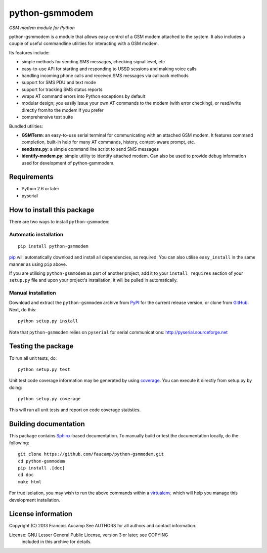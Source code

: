 python-gsmmodem 
===============
*GSM modem module for Python*

python-gsmmodem is a module that allows easy control of a GSM modem attached
to the system. It also includes a couple of useful commandline utilities for
interacting with a GSM modem. 

Its features include:

- simple methods for sending SMS messages, checking signal level, etc
- easy-to-use API for starting and responding to USSD sessions and making voice
  calls
- handling incoming phone calls and received SMS messages via callback methods
- support for SMS PDU and text mode
- support for tracking SMS status reports
- wraps AT command errors into Python exceptions by default
- modular design; you easily issue your own AT commands to the modem (with
  error  checking), or read/write directly from/to the modem if you prefer
- comprehensive test suite

Bundled utilities:

- **GSMTerm**: an easy-to-use serial terminal for communicating with an
  attached GSM modem. It features command completion, built-in help for many AT
  commands, history, context-aware prompt, etc.
- **sendsms.py**: a simple command line script to send SMS messages
- **identify-modem.py**: simple utility to identify attached modem. Can also be
  used to provide debug information used for development of python-gsmmodem. 

Requirements
------------

- Python 2.6 or later
- pyserial


How to install this package
---------------------------

There are two ways to install ``python-gsmmodem``:

Automatic installation
~~~~~~~~~~~~~~~~~~~~~~

::

    pip install python-gsmmodem

`pip <http://www.pip-installer.org>`_ will automatically download and install
all dependencies, as required. You can also utilise ``easy_install`` in the
same manner as using ``pip`` above.  

If you are utilising ``python-gsmmodem`` as part of another project,
add it to your ``install_requires`` section of your ``setup.py`` file and
upon your project's installation, it will be pulled in automatically.

Manual installation
~~~~~~~~~~~~~~~~~~~

Download and extract the ``python-gsmmodem`` archive from `PyPI
<https://pypi.python.org/pypi/python-gsmmodem>`_ for the current release
version, or clone from `GitHub <https://github.com/faucamp/python-gsmmodem>`_.
Next, do this::

    python setup.py install

Note that ``python-gsmmodem`` relies on ``pyserial`` for serial communications: 
http://pyserial.sourceforge.net


Testing the package
-------------------

.. |Build Status| image::  https://travis-ci.org/faucamp/python-gsmmodem.png?branch=master
.. _Build Status: https://travis-ci.org/faucamp/python-gsmmodem


.. |Coverage Status| image::  https://coveralls.io/repos/faucamp/python-gsmmodem/badge.png?branch=master
.. _Coverage Status: https://coveralls.io/r/faucamp/python-gsmmodem

|Build Status|_ |Coverage Status|_

To run all unit tests, do::

    python setup.py test

Unit test code coverage information may be generated by using `coverage
<https://pypi.python.org/pypi/coverage/>`_. You can execute it directly from
setup.py by doing::

    python setup.py coverage

This will run all unit tests and report on code coverage statistics.


Building documentation
----------------------

This package contains `Sphinx <http://sphinx-doc.org>`_-based documentation.
To manually build or test the documentation locally, do the following::

   git clone https://github.com/faucamp/python-gsmmodem.git
   cd python-gsmmodem
   pip install .[doc]
   cd doc
   make html

For true isolation, you may wish to run the above commands within a
`virtualenv <http://www.virtualenv.org/>`_, which will help you manage
this development installation.

License information
-------------------

Copyright (C) 2013 Francois Aucamp  
See AUTHORS for all authors and contact information. 

License: GNU Lesser General Public License, version 3 or later; see COPYING
         included in this archive for details.
